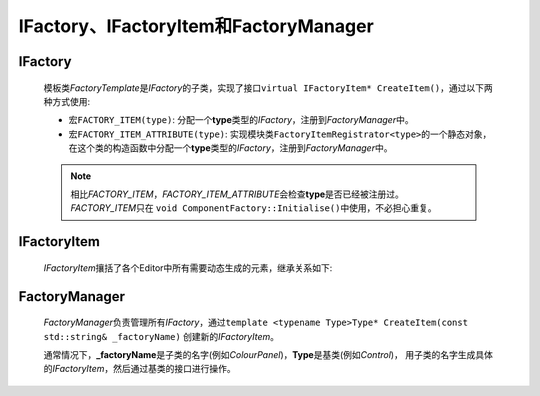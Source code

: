 ======================================
IFactory、IFactoryItem和FactoryManager
======================================

IFactory
========

    模板类\ *FactoryTemplate*\ 是\ *IFactory*\ 的子类，实现了接口\ ``virtual IFactoryItem* CreateItem()``，通过以下两种方式使用:

    * 宏\ ``FACTORY_ITEM(type)``\ : 分配一个\ **type**\ 类型的\ *IFactory*\ ，注册到\ *FactoryManager*\ 中。

    * 宏\ ``FACTORY_ITEM_ATTRIBUTE(type)``\ : 实现模块类\ ``FactoryItemRegistrator<type>``\ 的一个静态对象，
      在这个类的构造函数中分配一个\ **type**\ 类型的\ *IFactory*\ ，注册到\ *FactoryManager*\ 中。

    .. note::
        相比\ *FACTORY_ITEM*\ ，\ *FACTORY_ITEM_ATTRIBUTE*\ 会检查\ **type**\ 是否已经被注册过。\ *FACTORY_ITEM*\ 只在
        ``void ComponentFactory::Initialise()``\ 中使用，不必担心重复。



IFactoryItem
============

    *IFactoryItem*\ 攘括了各个Editor中所有需要动态生成的元素，继承关系如下:
        
.. image:: /images/ButterflyGraph-IFactoryItem.png

FactoryManager
==============
    *FactoryManager*\ 负责管理所有\ *IFactory*\ ，通过\ ``template <typename Type>Type* CreateItem(const std::string& _factoryName)``
    创建新的\ *IFactoryItem*\ 。
    
    通常情况下，\ **_factoryName**\ 是子类的名字(例如\ *ColourPanel*\ )，\ **Type**\ 是基类(例如\ *Control*\ )，
    用子类的名字生成具体的\ *IFactoryItem*\ ，然后通过基类的接口进行操作。